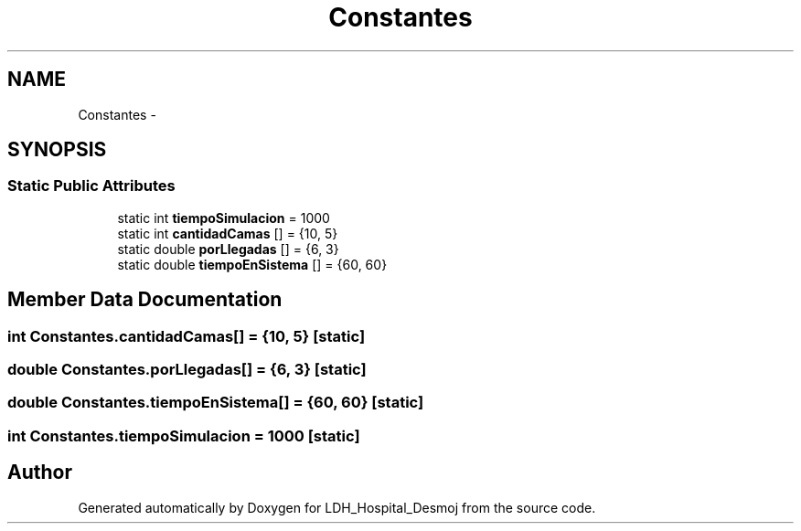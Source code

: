 .TH "Constantes" 3 "Wed Dec 18 2013" "Version 1.0" "LDH_Hospital_Desmoj" \" -*- nroff -*-
.ad l
.nh
.SH NAME
Constantes \- 
.SH SYNOPSIS
.br
.PP
.SS "Static Public Attributes"

.in +1c
.ti -1c
.RI "static int \fBtiempoSimulacion\fP = 1000"
.br
.ti -1c
.RI "static int \fBcantidadCamas\fP [] = {10, 5}"
.br
.ti -1c
.RI "static double \fBporLlegadas\fP [] = {6, 3}"
.br
.ti -1c
.RI "static double \fBtiempoEnSistema\fP [] = {60, 60}"
.br
.in -1c
.SH "Member Data Documentation"
.PP 
.SS "int Constantes\&.cantidadCamas[] = {10, 5}\fC [static]\fP"

.SS "double Constantes\&.porLlegadas[] = {6, 3}\fC [static]\fP"

.SS "double Constantes\&.tiempoEnSistema[] = {60, 60}\fC [static]\fP"

.SS "int Constantes\&.tiempoSimulacion = 1000\fC [static]\fP"


.SH "Author"
.PP 
Generated automatically by Doxygen for LDH_Hospital_Desmoj from the source code\&.
